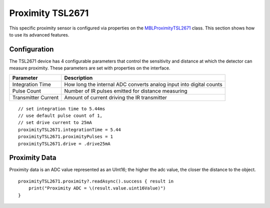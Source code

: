 .. highlight:: swift

Proximity TSL2671
=================

This specific proximity sensor is configured via properties on the `MBLProximityTSL2671 <https://mbientlab.com/docs/metawear/ios/latest/Classes/MBLProximityTSL2671.html>`_ class.  This section shows how to use its advanced features.


Configuration
-------------
The TSL2671 device has 4 configurable parameters that control the sensitivity and distance at which the detector can measure proximity.  These parameters are set with properties on the interface.

===================  ===================================================================
Parameter            Description
===================  ===================================================================
Integration Time     How long the internal ADC converts analog input into digital counts
Pulse Count          Number of IR pulses emitted for distance measuring
Transmitter Current  Amount of current driving the IR transmitter
===================  ===================================================================

::

    // set integration time to 5.44ms
    // use default pulse count of 1,
    // set drive current to 25mA
    proximityTSL2671.integrationTime = 5.44
    proximityTSL2671.proximityPulses = 1
    proximityTSL2671.drive = .drive25mA

Proximity Data
--------------
Proximity data is an ADC value represented as an UInt16; the higher the adc value, the closer the distance to the object.

::

    proximityTSL2671.proximity?.readAsync().success { result in
        print("Proximity ADC = \(result.value.uint16Value)")
    }
